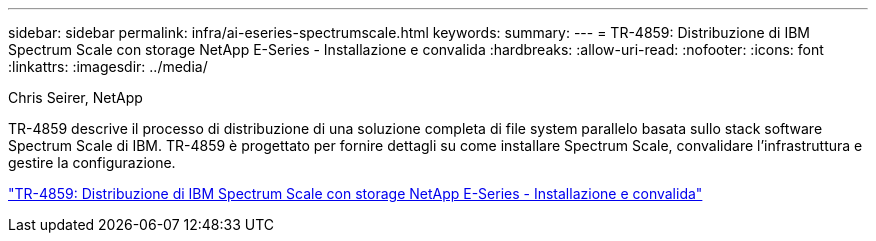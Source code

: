 ---
sidebar: sidebar 
permalink: infra/ai-eseries-spectrumscale.html 
keywords:  
summary:  
---
= TR-4859: Distribuzione di IBM Spectrum Scale con storage NetApp E-Series - Installazione e convalida
:hardbreaks:
:allow-uri-read: 
:nofooter: 
:icons: font
:linkattrs: 
:imagesdir: ../media/


Chris Seirer, NetApp

[role="lead"]
TR-4859 descrive il processo di distribuzione di una soluzione completa di file system parallelo basata sullo stack software Spectrum Scale di IBM.  TR-4859 è progettato per fornire dettagli su come installare Spectrum Scale, convalidare l'infrastruttura e gestire la configurazione.

link:https://www.netapp.com/pdf.html?item=/media/22029-tr-4859.pdf["TR-4859: Distribuzione di IBM Spectrum Scale con storage NetApp E-Series - Installazione e convalida"^]
